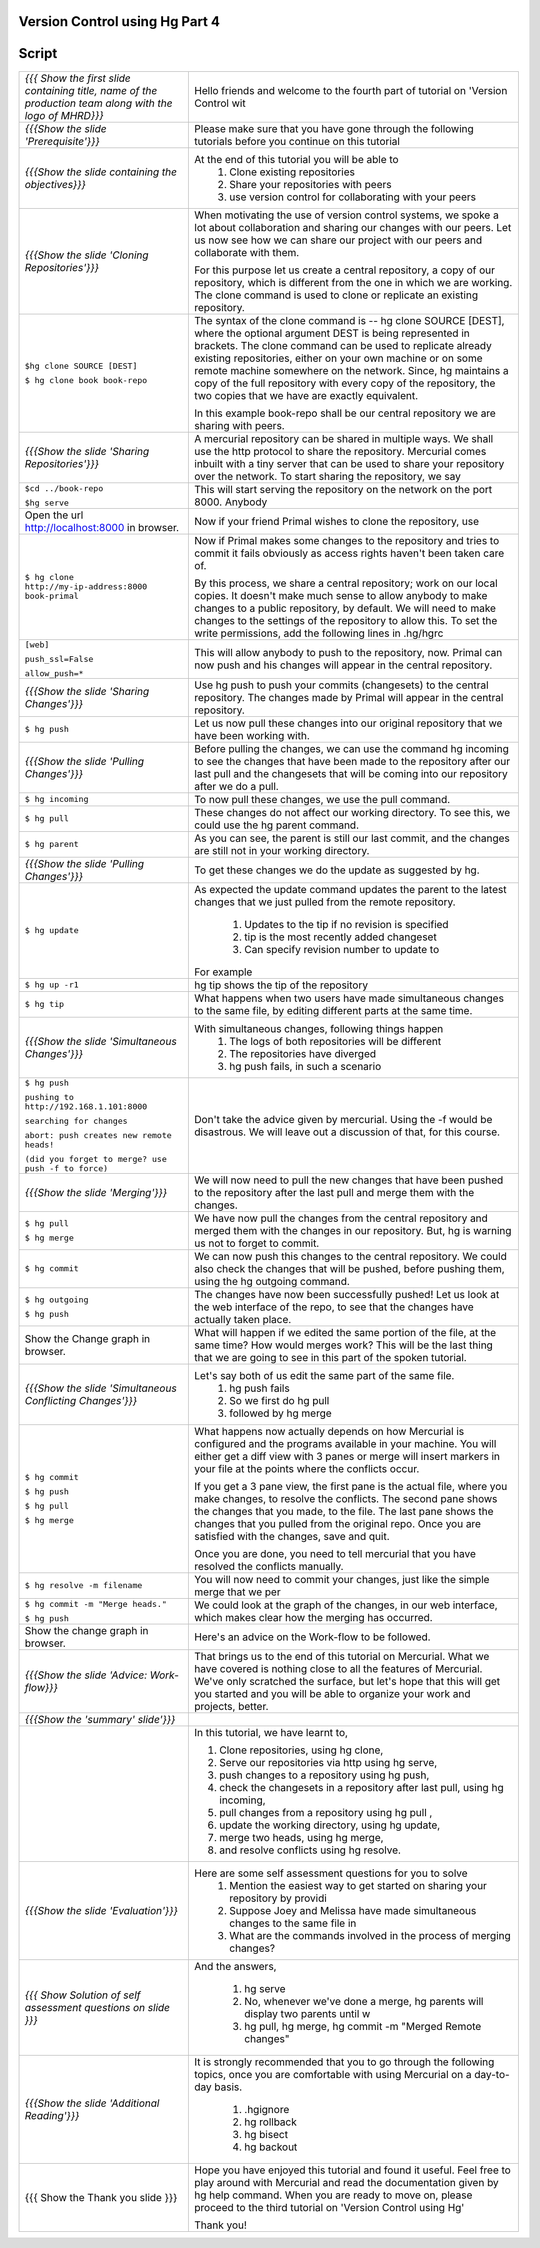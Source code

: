 
================================
Version Control using Hg  Part 4
================================

.. Prerequisites
.. -------------

.. Version Control using Hg Part 1, 2, 3


.. Author : Primal Pappachan
   Internal Reviewer :
   Date: Jan 27, 2012

======
Script
======



+----------------------------------------------------------------------------------+----------------------------------------------------------------------------------+
| *{{{ Show the first slide containing title, name of the production team along    | Hello friends and welcome to the fourth part of tutorial on 'Version Control wit |
| with the logo of MHRD}}}*                                                        |                                                                                  |
+----------------------------------------------------------------------------------+----------------------------------------------------------------------------------+
| *{{{Show the slide 'Prerequisite'}}}*                                            | Please make sure that you have gone through the following tutorials before you   |
|                                                                                  | continue on this tutorial                                                        |
+----------------------------------------------------------------------------------+----------------------------------------------------------------------------------+
| *{{{Show the slide containing the objectives}}}*                                 | At the end of this tutorial you will be able to                                  |
|                                                                                  |  #. Clone existing repositories                                                  |
|                                                                                  |  #. Share your repositories with peers                                           |
|                                                                                  |  #. use version control for collaborating with your peers                        |
+----------------------------------------------------------------------------------+----------------------------------------------------------------------------------+
| *{{{Show the slide 'Cloning Repositories'}}}*                                    | When motivating the use of version control systems, we spoke a lot about         |
|                                                                                  | collaboration and sharing our changes with our peers. Let us now see how we can  |
|                                                                                  | share our project with our peers and collaborate with them.                      |
|                                                                                  |                                                                                  |
|                                                                                  | For this purpose let us create a central repository, a copy of our repository,   |
|                                                                                  | which is different from the one in which we are working. The clone command is    |
|                                                                                  | used to clone or replicate an existing repository.                               |
+----------------------------------------------------------------------------------+----------------------------------------------------------------------------------+
| ``$hg clone SOURCE [DEST]``                                                      | The syntax of the clone command is -- hg clone SOURCE [DEST], where the          |
|                                                                                  | optional argument DEST is being represented in brackets. The clone command can   |
| ``$ hg clone book book-repo``                                                    | be used to replicate already existing repositories, either on your own machine   |
|                                                                                  | or on some remote machine somewhere on the network. Since, hg maintains a copy   |
|                                                                                  | of the full repository with every copy of the repository, the two copies that    |
|                                                                                  | we have are exactly equivalent.                                                  |
|                                                                                  |                                                                                  |
|                                                                                  | In this example book-repo shall be our central repository we are sharing with    |
|                                                                                  | peers.                                                                           |
+----------------------------------------------------------------------------------+----------------------------------------------------------------------------------+
| *{{{Show the slide 'Sharing Repositories'}}}*                                    | A mercurial repository can be shared in multiple ways. We shall use the http     |
|                                                                                  | protocol to share the repository. Mercurial comes inbuilt with a tiny server     |
|                                                                                  | that can be used to share your repository over the network. To start sharing     |
|                                                                                  | the repository, we say                                                           |
+----------------------------------------------------------------------------------+----------------------------------------------------------------------------------+
| ``$cd ../book-repo``                                                             | This will start serving the repository on the network on the port 8000. Anybody  |
|                                                                                  |                                                                                  |
| ``$hg serve``                                                                    |                                                                                  |
+----------------------------------------------------------------------------------+----------------------------------------------------------------------------------+
| Open the url http://localhost:8000 in browser.                                   | Now if your friend Primal wishes to clone the repository, use                    |
+----------------------------------------------------------------------------------+----------------------------------------------------------------------------------+
| ``$ hg clone http://my-ip-address:8000 book-primal``                             | Now if Primal makes some changes to the repository and tries to commit it fails  |
|                                                                                  | obviously as access rights haven't been taken care of.                           |
|                                                                                  |                                                                                  |
|                                                                                  | By this process, we share a central repository; work on our local copies. It     |
|                                                                                  | doesn't make much sense to allow anybody to make changes to a public             |
|                                                                                  | repository, by default. We will need to make changes to the settings of the      |
|                                                                                  | repository to allow this. To set the write permissions, add the following lines  |
|                                                                                  | in .hg/hgrc                                                                      |
+----------------------------------------------------------------------------------+----------------------------------------------------------------------------------+
| ``[web]``                                                                        | This will allow anybody to push to the repository, now. Primal can now push and  |
|                                                                                  | his changes will appear in the central repository.                               |
| ``push_ssl=False``                                                               |                                                                                  |
|                                                                                  |                                                                                  |
| ``allow_push=*``                                                                 |                                                                                  |
+----------------------------------------------------------------------------------+----------------------------------------------------------------------------------+
| *{{{Show the slide 'Sharing Changes'}}}*                                         | Use hg push to push your commits (changesets) to the central repository. The     |
|                                                                                  | changes made by Primal will appear in the central repository.                    |
+----------------------------------------------------------------------------------+----------------------------------------------------------------------------------+
| ``$ hg push``                                                                    | Let us now pull these changes into our original repository that we have been     |
|                                                                                  | working with.                                                                    |
+----------------------------------------------------------------------------------+----------------------------------------------------------------------------------+
| *{{{Show the slide 'Pulling Changes'}}}*                                         | Before pulling the changes, we can use the command hg incoming to see the        |
|                                                                                  | changes that have been made to the repository after our last pull and the        |
|                                                                                  | changesets that will be coming into our repository after we do a pull.           |
+----------------------------------------------------------------------------------+----------------------------------------------------------------------------------+
| ``$ hg incoming``                                                                | To now pull these changes, we use the pull command.                              |
+----------------------------------------------------------------------------------+----------------------------------------------------------------------------------+
| ``$ hg pull``                                                                    | These changes do not affect our working directory. To see this, we could use     |
|                                                                                  | the hg parent command.                                                           |
+----------------------------------------------------------------------------------+----------------------------------------------------------------------------------+
| ``$ hg parent``                                                                  | As you can see, the parent is still our last commit, and the changes are still   |
|                                                                                  | not in your working directory.                                                   |
+----------------------------------------------------------------------------------+----------------------------------------------------------------------------------+
| *{{{Show the slide 'Pulling Changes'}}}*                                         | To get these changes we do the update as suggested by hg.                        |
+----------------------------------------------------------------------------------+----------------------------------------------------------------------------------+
| ``$ hg update``                                                                  | As expected the update command updates the parent to the latest changes that we  |
|                                                                                  | just pulled from the remote repository.                                          |
|                                                                                  |                                                                                  |
|                                                                                  |  #. Updates to the tip if no revision is specified                               |
|                                                                                  |  #. tip is the most recently added changeset                                     |
|                                                                                  |  #. Can specify revision number to update to                                     |
|                                                                                  |                                                                                  |
|                                                                                  | For example                                                                      |
+----------------------------------------------------------------------------------+----------------------------------------------------------------------------------+
| ``$ hg up -r1``                                                                  | hg tip shows the tip of the repository                                           |
+----------------------------------------------------------------------------------+----------------------------------------------------------------------------------+
| ``$ hg tip``                                                                     | What happens when two users have made simultaneous changes to the same file,     |
|                                                                                  | by editing different parts at the same time.                                     |
+----------------------------------------------------------------------------------+----------------------------------------------------------------------------------+
| *{{{Show the slide 'Simultaneous Changes'}}}*                                    | With simultaneous changes, following things happen                               |
|                                                                                  |  #. The logs of both repositories will be different                              |
|                                                                                  |  #. The repositories have diverged                                               |
|                                                                                  |  #. hg push fails, in such a scenario                                            |
+----------------------------------------------------------------------------------+----------------------------------------------------------------------------------+
| ``$ hg push``                                                                    | Don't take the advice given by mercurial. Using the -f would be disastrous. We   |
|                                                                                  | will leave out a discussion of that, for this course.                            |
| ``pushing to http://192.168.1.101:8000``                                         |                                                                                  |
|                                                                                  |                                                                                  |
| ``searching for changes``                                                        |                                                                                  |
|                                                                                  |                                                                                  |
| ``abort: push creates new remote heads!``                                        |                                                                                  |
|                                                                                  |                                                                                  |
| ``(did you forget to merge? use push -f to force)``                              |                                                                                  |
+----------------------------------------------------------------------------------+----------------------------------------------------------------------------------+
| *{{{Show the slide 'Merging'}}}*                                                 | We will now need to pull the new changes that have been pushed to the            |
|                                                                                  | repository after the last pull and merge them with the changes.                  |
+----------------------------------------------------------------------------------+----------------------------------------------------------------------------------+
| ``$ hg pull``                                                                    | We have now pull the changes from the central repository and merged them with    |
|                                                                                  | the changes in our repository. But, hg is warning us not to forget to commit.    |
| ``$ hg merge``                                                                   |                                                                                  |
+----------------------------------------------------------------------------------+----------------------------------------------------------------------------------+
| ``$ hg commit``                                                                  | We can now push this changes to the central repository. We could also check the  |
|                                                                                  | changes that will be pushed, before pushing them, using the hg outgoing          |
|                                                                                  | command.                                                                         |
+----------------------------------------------------------------------------------+----------------------------------------------------------------------------------+
| ``$ hg outgoing``                                                                | The changes have now been successfully pushed! Let us look at the web interface  |
|                                                                                  | of the repo, to see that the changes have actually taken place.                  |
| ``$ hg push``                                                                    |                                                                                  |
+----------------------------------------------------------------------------------+----------------------------------------------------------------------------------+
| Show the Change graph in browser.                                                | What will happen if we edited the same portion of the file, at the same time?    |
|                                                                                  | How would merges work? This will be the last thing that we are going to see in   |
|                                                                                  | this part of the spoken tutorial.                                                |
+----------------------------------------------------------------------------------+----------------------------------------------------------------------------------+
| *{{{Show the slide 'Simultaneous Conflicting Changes'}}}*                        | Let's say both of us edit the same part of the same file.                        |
|                                                                                  |  #. hg push fails                                                                |
|                                                                                  |  #. So we first do hg pull                                                       |
|                                                                                  |  #. followed by hg merge                                                         |
+----------------------------------------------------------------------------------+----------------------------------------------------------------------------------+
| ``$ hg commit``                                                                  | What happens now actually depends on how Mercurial is configured and the         |
|                                                                                  | programs available in your machine. You will either get a diff view with 3       |
| ``$ hg push``                                                                    | panes or merge will insert markers in your file at the points where the          |
|                                                                                  | conflicts occur.                                                                 |
| ``$ hg pull``                                                                    |                                                                                  |
|                                                                                  | If you get a 3 pane view, the first pane is the actual file, where you make      |
| ``$ hg merge``                                                                   | changes, to resolve the conflicts. The second pane shows the changes that you    |
|                                                                                  | made, to the file. The last pane shows the changes that you pulled from the      |
|                                                                                  | original repo. Once you are satisfied with the changes, save and quit.           |
|                                                                                  |                                                                                  |
|                                                                                  | Once you are done, you need to tell mercurial that you have resolved the         |
|                                                                                  | conflicts manually.                                                              |
+----------------------------------------------------------------------------------+----------------------------------------------------------------------------------+
| ``$ hg resolve -m filename``                                                     | You will now need to commit your changes, just like the simple merge that we per |
+----------------------------------------------------------------------------------+----------------------------------------------------------------------------------+
| ``$ hg commit -m "Merge heads."``                                                | We could look at the graph of the changes, in our web interface, which makes     |
|                                                                                  | clear how the merging has occurred.                                              |
| ``$ hg push``                                                                    |                                                                                  |
+----------------------------------------------------------------------------------+----------------------------------------------------------------------------------+
| Show the change graph in browser.                                                | Here's an advice on the Work-flow to be followed.                                |
+----------------------------------------------------------------------------------+----------------------------------------------------------------------------------+
| *{{{Show the slide 'Advice: Work-flow}}}*                                        | That brings us to the end of this tutorial on Mercurial. What we have covered    |
|                                                                                  | is nothing close to all the features of Mercurial. We've only scratched the      |
|                                                                                  | surface, but let's hope that this will get you started and you will be able to   |
|                                                                                  | organize your work and projects, better.                                         |
+----------------------------------------------------------------------------------+----------------------------------------------------------------------------------+
| *{{{Show the 'summary' slide'}}}*                                                |                                                                                  |
+----------------------------------------------------------------------------------+----------------------------------------------------------------------------------+
|                                                                                  | In this tutorial, we have learnt to,                                             |
|                                                                                  |                                                                                  |
|                                                                                  | #. Clone repositories, using hg clone,                                           |
|                                                                                  | #. Serve our repositories via http using hg serve,                               |
|                                                                                  | #. push changes to a repository using hg push,                                   |
|                                                                                  | #. check the changesets in a repository after last pull, using hg incoming,      |
|                                                                                  | #. pull changes from a repository using hg pull ,                                |
|                                                                                  | #. update the working directory, using hg update,                                |
|                                                                                  | #. merge two heads, using hg merge,                                              |
|                                                                                  | #. and resolve conflicts using hg resolve.                                       |
+----------------------------------------------------------------------------------+----------------------------------------------------------------------------------+
| *{{{Show the slide 'Evaluation'}}}*                                              | Here are some self assessment questions for you to solve                         |
|                                                                                  |  #. Mention the easiest way to get started on sharing your repository by providi |
|                                                                                  |  #. Suppose Joey and Melissa have made simultaneous changes to the same file in  |
|                                                                                  |  #. What are the commands involved in the process of merging changes?            |
+----------------------------------------------------------------------------------+----------------------------------------------------------------------------------+
| *{{{ Show Solution of self assessment questions on slide }}}*                    | And the answers,                                                                 |
|                                                                                  |                                                                                  |
|                                                                                  |  #. hg serve                                                                     |
|                                                                                  |  #. No, whenever we've done a merge, hg parents will display two parents until w |
|                                                                                  |  #. hg pull, hg merge, hg commit -m "Merged Remote changes"                      |
+----------------------------------------------------------------------------------+----------------------------------------------------------------------------------+
| *{{{Show the slide 'Additional Reading'}}}*                                      | It is strongly recommended that you to go through the following topics, once     |
|                                                                                  | you are comfortable with using Mercurial on a day-to-day basis.                  |
|                                                                                  |                                                                                  |
|                                                                                  |  #. .hgignore                                                                    |
|                                                                                  |  #. hg rollback                                                                  |
|                                                                                  |  #. hg bisect                                                                    |
|                                                                                  |  #. hg backout                                                                   |
+----------------------------------------------------------------------------------+----------------------------------------------------------------------------------+
| {{{ Show the Thank you slide }}}                                                 | Hope you have enjoyed this tutorial and found it useful. Feel free to play       |
|                                                                                  | around with Mercurial and read the documentation given by hg help command. When  |
|                                                                                  | you are ready to move on, please proceed to the third tutorial on 'Version       |
|                                                                                  | Control using Hg'                                                                |
|                                                                                  |                                                                                  |
|                                                                                  | Thank you!                                                                       |
+----------------------------------------------------------------------------------+----------------------------------------------------------------------------------+
